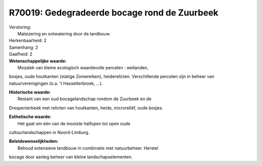 R70019: Gedegradeerde bocage rond de Zuurbeek
=============================================

| Verstoring:
|  Maïsizering en ontwatering door de landbouw.

| Herkenbaarheid: 2

| Samenhang: 2

| Gaafheid: 2

| **Wetenschappelijke waarde:**
|  Mozaïek van kleine ecologisch waardevolle percelen : weilanden,
bosjes, oude houtkanten (statige Zomereiken), heiderelicten.
Verschillende percelen zijn in beheer van natuurverenigingen (o.a. 't
Hasselterbroek, ...).

| **Historische waarde:**
|  Restant van een oud bocagelandschap rondom de Zuurbeek en de
Drespenierbeek met relicten van houtkanten, heide, microreliëf, oude
bosjes.

| **Esthetische waarde:**
|  Het gaat om één van de mooiste halfopen tot open oude
cultuurlandschappen in Noord-Limburg.



| **Beleidswenselijkheden:**
|  Behoud extensieve landbouw in combinatie met natuurbeheer. Herstel
bocage door aanleg beheer van kleine landschapselementen.
